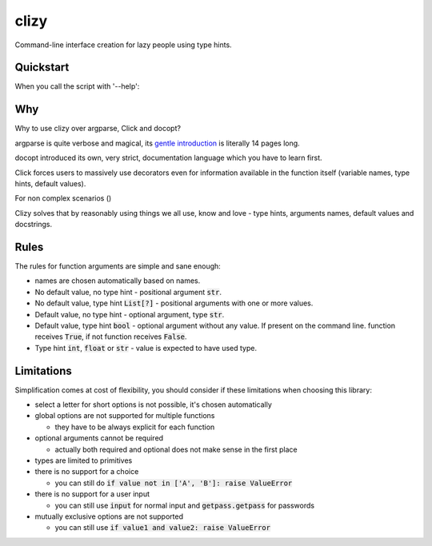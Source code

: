 clizy
=====

Command-line interface creation for lazy people using type hints.

Quickstart
----------

.. code:: python
    # ls.py
    import clizy


    def ls(filename, long: bool, all: bool, human_readable: bool, limit: int=None):
        """
        Fake command for listing.

        :param filename: filename, what else did you expect?
        :param long: long listing or something
        :param all: all, like including hidden files dude
        :param human_readable: show human readable stats
        :param limit: limit the number of files printed
        """
        print(locals())


    if __name__ == '__main__':
        clizy.run(ls)


When you call the script with '--help':

.. code::
    $ python ls.py --help
    usage: ls [-h] [-l] [-a] [-H] [-L LIMIT] filename

    Fake command for listing.

    positional arguments:
      filename              filename, what else did you expect?

    optional arguments:
      -h, --help            show this help message and exit
      -l, --long            long listing or something
      -a, --all             all, like including hidden files dude
      -H, --human-readable  show human readable stats
      -L LIMIT, --limit LIMIT
                            limit the number of files printed

Why
---

Why to use clizy over argparse, Click and docopt?

argparse is quite verbose and magical, its `gentle introduction <https://docs.python.org/3/howto/argparse.html>`_ is
literally 14 pages long.

docopt introduced its own, very strict, documentation language which you have to learn first.

Click forces users to massively use decorators even for information available in the function itself (variable names,
type hints, default values).

For non complex scenarios ()

Clizy solves that by reasonably using things we all use, know and love - type hints, arguments names, default values
and docstrings.

Rules
-----

The rules for function arguments are simple and sane enough:

* names are chosen automatically based on names.
* No default value, no type hint - positional argument :code:`str`.
* No default value, type hint :code:`List[?]` - positional arguments with one or more values.
* Default value, no type hint - optional argument, type :code:`str`.
* Default value, type hint :code:`bool` - optional argument without any value. If present on the command line.
  function receives :code:`True`, if not function receives :code:`False`.
* Type hint :code:`int`, :code:`float` or :code:`str` - value is expected to have used type.

Limitations
-----------

Simplification comes at cost of flexibility, you should consider if these limitations when choosing this library:

* select a letter for short options is not possible, it's chosen automatically

* global options are not supported for multiple functions

  * they have to be always explicit for each function
    
* optional arguments cannot be required

  * actually both required and optional does not make sense in the first place
    
* types are limited to primitives

* there is no support for a choice

  * you can still do :code:`if value not in ['A', 'B']: raise ValueError`
    
* there is no support for a user input

  * you can still use :code:`input` for normal input and :code:`getpass.getpass` for passwords
    
* mutually exclusive options are not supported

  * you can still use :code:`if value1 and value2: raise ValueError`
